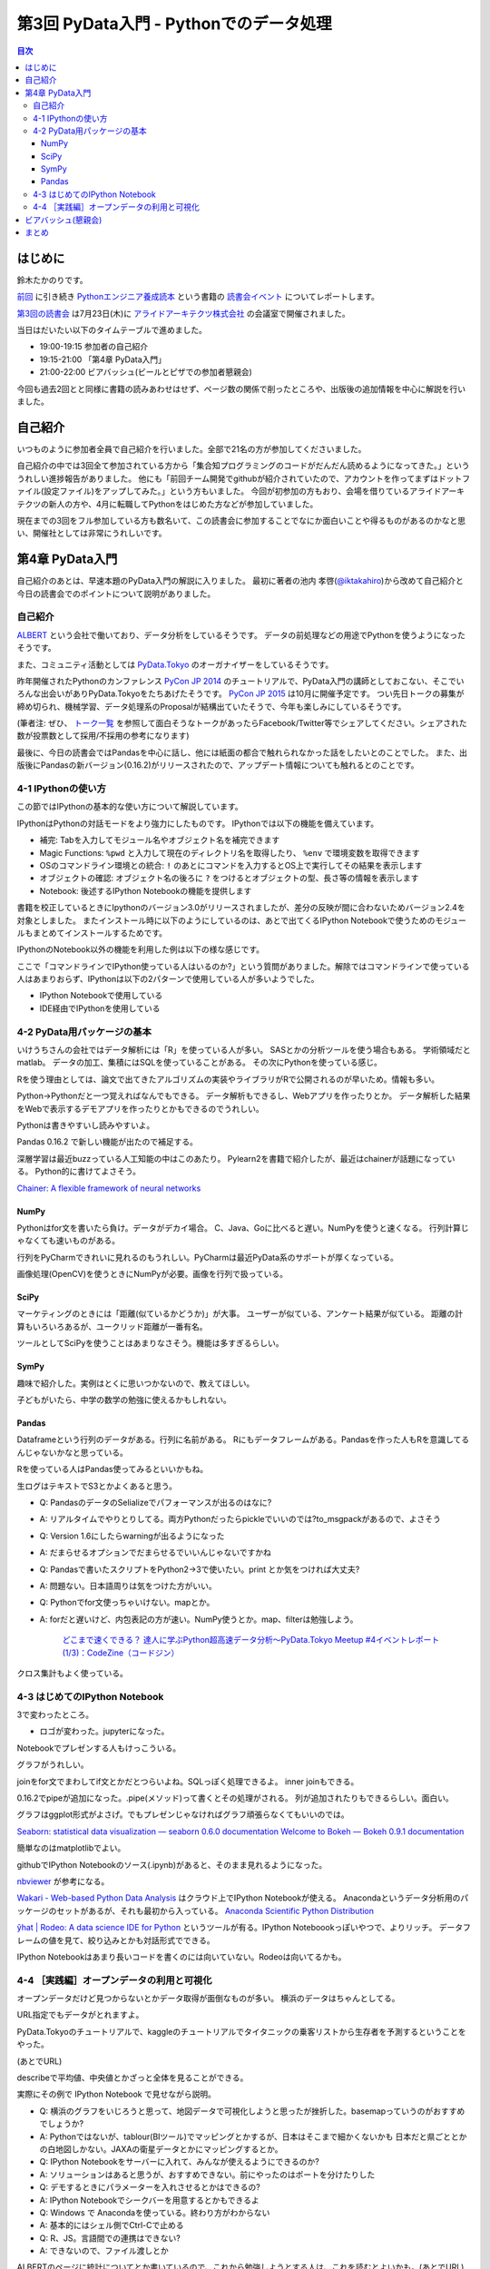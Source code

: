 =========================================
 第3回 PyData入門 - Pythonでのデータ処理
=========================================

.. contents:: 目次
   :local:

はじめに
========
鈴木たかのりです。

`前回 <http://gihyo.jp/news/report/01/python-training-book-reading-club/0002>`_
に引き続き
`Pythonエンジニア養成読本 <http://gihyo.jp/book/2015/978-4-7741-7320-7>`_
という書籍の `読書会イベント <http://pymook.connpass.com/>`_ についてレポートします。

`第3回の読書会 <http://pymook.connpass.com/event/15198/>`_ は7月23日(木)に `アライドアーキテクツ株式会社 <http://www.aainc.co.jp/>`_ の会議室で開催されました。

当日はだいたい以下のタイムテーブルで進めました。

- 19:00-19:15 参加者の自己紹介
- 19:15-21:00 「第4章 PyData入門」
- 21:00-22:00 ビアバッシュ(ビールとピザでの参加者懇親会)

今回も過去2回とと同様に書籍の読みあわせはせず、ページ数の関係で削ったところや、出版後の追加情報を中心に解説を行いました。

自己紹介
========
いつものように参加者全員で自己紹介を行いました。全部で21名の方が参加してくださいました。

自己紹介の中では3回全て参加されている方から「集合知プログラミングのコードがだんだん読めるようになってきた。」といううれしい進捗報告がありました。
他にも「前回チーム開発でgithubが紹介されていたので、アカウントを作ってまずはドットファイル(設定ファイル)をアップしてみた。」という方もいました。
今回が初参加の方もおり、会場を借りているアライドアーキテクツの新人の方や、4月に転職してPythonをはじめた方などが参加していました。

現在までの3回をフル参加している方も数名いて、この読書会に参加することでなにか面白いことや得るものがあるのかなと思い、開催社としては非常にうれしいです。
    
第4章 PyData入門
================
自己紹介のあとは、早速本題のPyData入門の解説に入りました。
最初に著者の池内 孝啓(`@iktakahiro <https://twitter.com/iktakahiro>`_)から改めて自己紹介と今日の読書会でのポイントについて説明がありました。

自己紹介
--------
`ALBERT <http://www.albert2005.co.jp/>`_ という会社で働いており、データ分析をしているそうです。
データの前処理などの用途でPythonを使うようになったそうです。

また、コミュニティ活動としては `PyData.Tokyo <https://pydata.tokyo/>`_ のオーガナイザーをしているそうです。

昨年開催されたPythonのカンファレンス `PyCon JP 2014 <https://pycon.jp/2014/>`_ のチュートリアルで、PyData入門の講師としておこない、そこでいろんな出会いがありPyData.Tokyoをたちあげたそうです。
`PyCon JP 2015 <https://pycon.jp/2015/>`_ は10月に開催予定です。
つい先日トークの募集が締め切られ、機械学習、データ処理系のProposalが結構出ていたそうで、今年も楽しみにしているそうです。

(筆者注: ぜひ、 `トーク一覧 <https://pycon.jp/2015/ja/proposals/vote_list/>`_ を参照して面白そうなトークがあったらFacebook/Twitter等でシェアしてください。シェアされた数が投票数として採用/不採用の参考になります)


最後に、今日の読書会ではPandasを中心に話し、他には紙面の都合で触れられなかった話をしたいとのことでした。
また、出版後にPandasの新バージョン(0.16.2)がリリースされたので、アップデート情報についても触れるとのことです。

4-1 IPythonの使い方
-------------------
この節ではIPythonの基本的な使い方について解説しています。

IPythonはPythonの対話モードをより強力にしたものです。
IPythonでは以下の機能を備えています。

- 補完: Tabを入力してモジュール名やオブジェクト名を補完できます
- Magic Functions: ``%pwd`` と入力して現在のディレクトリ名を取得したり、  ``%env`` で環境変数を取得できます
- OSのコマンドライン環境との統合: ``!`` のあとにコマンドを入力するとOS上で実行してその結果を表示します
- オブジェクトの確認: オブジェクト名の後ろに ``?`` をつけるとオブジェクトの型、長さ等の情報を表示します
- Notebook: 後述するIPython Notebookの機能を提供します

書籍を校正しているときにIpythonのバージョン3.0がリリースされましたが、差分の反映が間に合わないためバージョン2.4を対象としました。
またインストール時に以下のようにしているのは、あとで出てくるIPython Notebookで使うためのモジュールもまとめてインストールするためです。

.. code-block:: sh
   :caption: pip で IPython をインストール

   $ pip install ipython[notebook]==2.4.0

IPythonのNotebook以外の機能を利用した例は以下の様な感じです。

.. code-block:: python
   :caption: IPython の利用例

   In [1]: import r # ←ここで Tab を入力
   random readline resource rfc822 rmagic runpy
   re repr rexec rlcompleter robotparser
   In [2]: %pwd
   Out[2]: u'/home/pydata/pydata'
   In [3]: !ls -l
   total 8
   drwxr-xr-x 25 pydata pydata 850 1月 1 10:00 bin/
   drwxr-xr-x 3 pydata pydata 102 1月 1 10:00 include/
   drwxr-xr-x 3 pydata pydata 102 1月 1 10:00 lib/
   -rw-r--r-- 1 pydata pydata 60 1月 1 10:00 pip-selfcheck
   In [4]: data = [1, 2, 3]

   In [5]: data?
   Type: list
   String form: [1, 2, 3]
   Length: 3
   Docstring:
   list() -> new empty list
   list(iterable) -> new list initialized from iterable's items

ここで「コマンドラインでIPython使っている人はいるのか?」という質問がありました。解除ではコマンドラインで使っている人はあまりおらず、IPythonは以下の2パターンで使用している人が多いようでした。

- IPython Notebookで使用している
- IDE経由でIPythonを使用している

4-2 PyData用パッケージの基本
----------------------------
いけうちさんの会社ではデータ解析には「R」を使っている人が多い。
SASとかの分析ツールを使う場合もある。
学術領域だとmatlab。
データの加工、集積にはSQLを使っていることがある。
その次にPythonを使っている感じ。

Rを使う理由としては、論文で出てきたアルゴリズムの実装やライブラリがRで公開されるのが早いため。情報も多い。

Python→Pythonだと一つ覚えればなんでもできる。
データ解析もできるし、Webアプリを作ったりとか。
データ解析した結果をWebで表示するデモアプリを作ったりとかもできるのでうれしい。

Pythonは書きやすいし読みやすいよ。

Pandas 0.16.2 で新しい機能が出たので補足する。

深層学習は最近buzzっている人工知能の中はこのあたり。
Pylearn2を書籍で紹介したが、最近はchainerが話題になっている。
Python的に書けてよさそう。

`Chainer: A flexible framework of neural networks <http://chainer.org/>`_

NumPy
~~~~~
Pythonはfor文を書いたら負け。データがデカイ場合。
C、Java、Goに比べると遅い。NumPyを使うと速くなる。
行列計算じゃなくても速いものがある。

行列をPyCharmできれいに見れるのもうれしい。PyCharmは最近PyData系のサポートが厚くなっている。

画像処理(OpenCV)を使うときにNumPyが必要。画像を行列で扱っている。

SciPy
~~~~~
マーケティングのときには「距離(似ているかどうか)」が大事。
ユーザーが似ている、アンケート結果が似ている。
距離の計算もいろいろあるが、ユークリッド距離が一番有名。

ツールとしてSciPyを使うことはあまりなさそう。機能は多すぎるらしい。

SymPy
~~~~~
趣味で紹介した。実例はとくに思いつかないので、教えてほしい。

子どもがいたら、中学の数学の勉強に使えるかもしれない。

Pandas
~~~~~~
Dataframeという行列のデータがある。行列に名前がある。
Rにもデータフレームがある。Pandasを作った人もRを意識してるんじゃないかなと思っている。

Rを使っている人はPandas使ってみるといいかもね。

生ログはテキストでS3とかよくあると思う。

- Q: PandasのデータのSelializeでパフォーマンスが出るのはなに?
- A: リアルタイムでやりとりしてる。両方Pythonだったらpickleでいいのでは?to_msgpackがあるので、よさそう
- Q: Version 1.6にしたらwarningが出るようになった
- A: だまらせるオプションでだまらせるでいいんじゃないですかね
- Q: Pandasで書いたスクリプトをPython2→3で使いたい。print とか気をつければ大丈夫?
- A: 問題ない。日本語周りは気をつけた方がいい。
- Q: Pythonでfor文使っちゃいけない。mapとか。
- A: forだと遅いけど、内包表記の方が速い。NumPy使うとか。map、filterは勉強しよう。

      `どこまで速くできる？ 達人に学ぶPython超高速データ分析～PyData.Tokyo Meetup #4イベントレポート (1/3)：CodeZine（コードジン） <http://codezine.jp/article/detail/8687>`_

クロス集計もよく使っている。
      
4-3 はじめてのIPython Notebook
------------------------------
3で変わったところ。

- ロゴが変わった。jupyterになった。

Notebookでプレゼンする人もけっこういる。

グラフがうれしい。

joinをfor文でまわしてif文とかだとつらいよね。SQLっぽく処理できるよ。
inner joinもできる。

0.16.2でpipeが追加になった。.pipe(メソッド)って書くとその処理がされる。
列が追加されたりもできるらしい。面白い。

グラフはggplot形式がよさげ。でもプレゼンじゃなければグラフ頑張らなくてもいいのでは。

`Seaborn: statistical data visualization — seaborn 0.6.0 documentation <http://stanford.edu/~mwaskom/software/seaborn/>`_
`Welcome to Bokeh — Bokeh 0.9.1 documentation <http://bokeh.pydata.org/en/latest/>`_

簡単なのはmatplotlibでよい。

githubでIPython Notebookのソース(.ipynb)があると、そのまま見れるようになった。

`nbviewer <http://nbviewer.ipython.org/>`_ が参考になる。

`Wakari - Web-based Python Data Analysis <https://wakari.io/>`_
はクラウド上でIPython Notebookが使える。
Anacondaというデータ分析用のパッケージのセットがあるが、それも最初から入っている。
`Anaconda Scientific Python Distribution <https://store.continuum.io/cshop/anaconda/>`_

`ŷhat | Rodeo: A data science IDE for Python <http://blog.yhathq.com/posts/introducing-rodeo.html>`_
というツールが有る。IPython Noteboookっぽいやつで、よりリッチ。
データフレームの値を見て、絞り込みとかも対話形式でできる。

IPython Notebookはあまり長いコードを書くのには向いていない。Rodeoは向いてるかも。

4-4 ［実践編］オープンデータの利用と可視化
------------------------------------------
オープンデータだけど見つからないとかデータ取得が面倒なものが多い。
横浜のデータはちゃんとしてる。

URL指定でもデータがとれますよ。

PyData.Tokyoのチュートリアルで、kaggleのチュートリアルでタイタニックの乗客リストから生存者を予測するということをやった。

(あとでURL)

describeで平均値、中央値とかざっと全体を見ることができる。

実際にその例で IPython Notebook で見せながら説明。

- Q: 横浜のグラフをいじろうと思って、地図データで可視化しようと思ったが挫折した。basemapっていうのがおすすめでしょうか?
- A: Pythonではないが、tablour(BIツール)でマッピングとかするが、日本はそこまで細かくないかも
  日本だと県ごととかの白地図しかない。JAXAの衛星データとかにマッピングするとか。
- Q: IPython Notebookをサーバーに入れて、みんなが使えるようにできるのか?
- A: ソリューションはあると思うが、おすすめできない。前にやったのはポートを分けたりした
- Q: デモするときにパラメーターを入れさせるとかはできるの?
- A: IPython Notebookでシークバーを用意するとかもできるよ
- Q: Windows で Anacondaを使っている。終わり方がわからない
- A: 基本的にはシェル側でCtrl-Cで止める
- Q: R、JS。言語間での連携はできない?
- A: できないので、ファイル渡しとか

ALBERTのページに統計についてとか書いているので、これから勉強しようとする人は、これを読むとよいかも。(あとでURL)
    
ビアバッシュ(懇親会)
====================
- 業務のためののLT
- 自分のProposalのLT(takesxi)
- PyCOnとかのLT(checkpoint)
- ついでにPythonのヒカラボイベントの紹介    

まとめ
======

